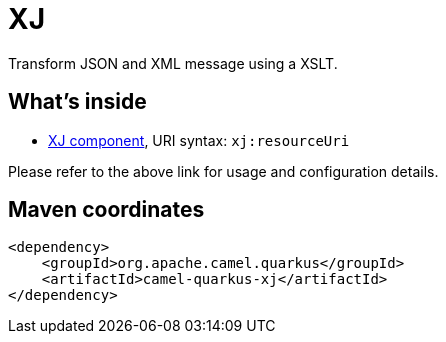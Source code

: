 // Do not edit directly!
// This file was generated by camel-quarkus-maven-plugin:update-extension-doc-page
[id="extensions-xj"]
= XJ
:linkattrs:
:cq-artifact-id: camel-quarkus-xj
:cq-native-supported: false
:cq-status: Preview
:cq-status-deprecation: Preview
:cq-description: Transform JSON and XML message using a XSLT.
:cq-deprecated: false
:cq-jvm-since: 1.1.0
:cq-native-since: n/a

ifeval::[{doc-show-badges} == true]
[.badges]
[.badge-key]##JVM since##[.badge-supported]##1.1.0## [.badge-key]##Native##[.badge-unsupported]##unsupported##
endif::[]

Transform JSON and XML message using a XSLT.

[id="extensions-xj-whats-inside"]
== What's inside

* xref:{cq-camel-components}::xj-component.adoc[XJ component], URI syntax: `xj:resourceUri`

Please refer to the above link for usage and configuration details.

[id="extensions-xj-maven-coordinates"]
== Maven coordinates

[source,xml]
----
<dependency>
    <groupId>org.apache.camel.quarkus</groupId>
    <artifactId>camel-quarkus-xj</artifactId>
</dependency>
----
ifeval::[{doc-show-user-guide-link} == true]
Check the xref:user-guide/index.adoc[User guide] for more information about writing Camel Quarkus applications.
endif::[]

